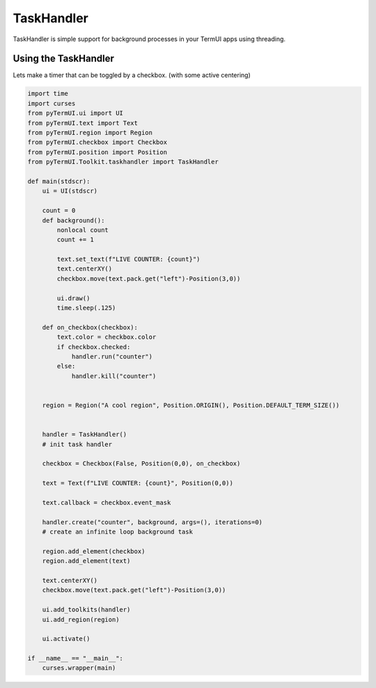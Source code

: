 TaskHandler
-------------

TaskHandler is simple support for background processes in your TermUI apps using threading.

Using the TaskHandler
*******************

Lets make a timer that can be toggled by a checkbox. (with some active centering)

.. code-block:: py

    import time
    import curses
    from pyTermUI.ui import UI
    from pyTermUI.text import Text
    from pyTermUI.region import Region
    from pyTermUI.checkbox import Checkbox
    from pyTermUI.position import Position
    from pyTermUI.Toolkit.taskhandler import TaskHandler

    def main(stdscr):
        ui = UI(stdscr)
        
        count = 0
        def background():
            nonlocal count
            count += 1
            
            text.set_text(f"LIVE COUNTER: {count}")
            text.centerXY()
            checkbox.move(text.pack.get("left")-Position(3,0)) 
            
            ui.draw()
            time.sleep(.125)
                
        def on_checkbox(checkbox):
            text.color = checkbox.color
            if checkbox.checked:
                handler.run("counter")
            else:
                handler.kill("counter")
            
            
        region = Region("A cool region", Position.ORIGIN(), Position.DEFAULT_TERM_SIZE())
        
        
        handler = TaskHandler()
        # init task handler
        
        checkbox = Checkbox(False, Position(0,0), on_checkbox)
        
        text = Text(f"LIVE COUNTER: {count}", Position(0,0))
        
        text.callback = checkbox.event_mask
        
        handler.create("counter", background, args=(), iterations=0)
        # create an infinite loop background task
        
        region.add_element(checkbox)
        region.add_element(text)
        
        text.centerXY()
        checkbox.move(text.pack.get("left")-Position(3,0))    
        
        ui.add_toolkits(handler)
        ui.add_region(region)
        
        ui.activate()
        
    if __name__ == "__main__":
        curses.wrapper(main)
